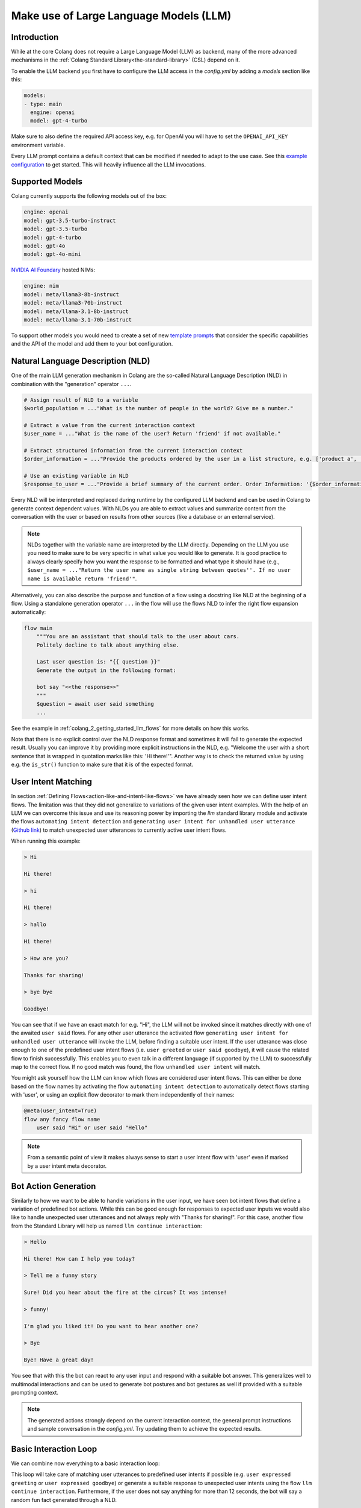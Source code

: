 .. _make-use-of-llms:

========================================
Make use of Large Language Models (LLM)
========================================

----------------------------------------
Introduction
----------------------------------------

While at the core Colang does not require a Large Language Model (LLM) as backend, many of the more advanced mechanisms in the :ref:`Colang Standard Library<the-standard-library>` (CSL) depend on it.

To enable the LLM backend you first have to configure the LLM access in the `config.yml` by adding a `models` section like this:

.. code-block:: yaml

    models:
    - type: main
      engine: openai
      model: gpt-4-turbo

Make sure to also define the required API access key, e.g. for OpenAI you will have to set the ``OPENAI_API_KEY`` environment variable.

Every LLM prompt contains a default context that can be modified if needed to adapt to the use case. See this `example configuration <../../../tests/test_configs/multi_modal_demo_v2_x/demo.yml>`_ to get started. This will heavily influence all the LLM invocations.

.. _make-use-of-llms-supported-models:

----------------------------------------
Supported Models
----------------------------------------

Colang currently supports the following models out of the box:

.. code-block:: yaml

    engine: openai
    model: gpt-3.5-turbo-instruct
    model: gpt-3.5-turbo
    model: gpt-4-turbo
    model: gpt-4o
    model: gpt-4o-mini

`NVIDIA AI Foundary <https://www.nvidia.com/en-us/ai/foundry/>`_ hosted NIMs:

.. code-block:: yaml

    engine: nim
    model: meta/llama3-8b-instruct
    model: meta/llama3-70b-instruct
    model: meta/llama-3.1-8b-instruct
    model: meta/llama-3.1-70b-instruct

To support other models you would need to create a set of new `template prompts <../../../nemoguardrails/llm/prompts>`_ that consider the specific capabilities and the API of the model and add them to your bot configuration.

----------------------------------------
Natural Language Description (NLD)
----------------------------------------

One of the main LLM generation mechanism in Colang are the so-called Natural Language Description (NLD) in combination with the "generation" operator ``...``.

.. code-block:: colang

    # Assign result of NLD to a variable
    $world_population = ..."What is the number of people in the world? Give me a number."

    # Extract a value from the current interaction context
    $user_name = ..."What is the name of the user? Return 'friend' if not available."

    # Extract structured information from the current interaction context
    $order_information = ..."Provide the products ordered by the user in a list structure, e.g. ['product a', 'product b']"

    # Use an existing variable in NLD
    $response_to_user = ..."Provide a brief summary of the current order. Order Information: '{$order_information}'"

Every NLD will be interpreted and replaced during runtime by the configured LLM backend and can be used in Colang to generate context dependent values. With NLDs you are able to extract values and summarize content from the conversation with the user or based on results from other sources (like a database or an external service).

.. note::
    NLDs together with the variable name are interpreted by the LLM directly. Depending on the LLM you use you need to make sure to be very specific in what value you would like to generate. It is good practice to always clearly specify how you want the response to be formatted and what type it should have (e.g., ``$user_name = ..."Return the user name as single string between quotes''. If no user name is available return 'friend'"``.

Alternatively, you can also describe the purpose and function of a flow using a docstring like NLD at the beginning of a flow. Using a standalone generation operator ``...`` in the flow will use the flows NLD to infer the right flow expansion automatically:

.. code-block:: colang

    flow main
        """You are an assistant that should talk to the user about cars.
        Politely decline to talk about anything else.

        Last user question is: "{{ question }}"
        Generate the output in the following format:

        bot say "<<the response>>"
        """
        $question = await user said something
        ...

See the example in :ref:`colang_2_getting_started_llm_flows` for more details on how this works.

.. In the future NLDs can also be used in the following ways:

.. .. code-block:: colang

..     # Use NLDs as flow parameters
..     bot say i"Welcome the user with a short sentence."

..     # Lazy evaluation of NLDs using the leading `i` characters
..     bot say i"Welcome the user with a short sentence."

..     # Use lazy NLDs for event match parameters
..     user said i"A question about politics"

..     # Complete flow patterns
..     flow handle payment process
..         i"handle user payment process"

.. In order to work with the configured LLM we need to activate the standard library flow ``polling llm request response`` from the llm module (`Github link <../../../nemoguardrails/colang/v2_x/library/llm.co>`__). This will activate a system timer to actively poll the LLM request response such that the interaction can progress without another system event:

.. .. code-block:: colang
..     :caption: llm/nld_example/main.co

..     import llm

..     flow main
..         activate polling llm request response
..         $text = ..."Welcome the user with a short sentence."
..         bot say $text
..         user said something

.. .. note::
..     Currently, NLDs cannot yet be used directly as flow or event parameters but need to be assigned to a variable first.

Note that there is no explicit control over the NLD response format and sometimes it will fail to generate the expected result. Usually you can improve it by providing more explicit instructions in the NLD, e.g. "Welcome the user with a short sentence that is wrapped in quotation marks like this: 'Hi there!'". Another way is to check the returned value by using e.g. the ``is_str()`` function to make sure that it is of the expected format.

.. _make-use-of-llms-user-intent-matching:

----------------------------------------
User Intent Matching
----------------------------------------

In section :ref:`Defining Flows<action-like-and-intent-like-flows>` we have already seen how we can define user intent flows. The limitation was that they did not generalize to variations of the given user intent examples. With the help of an LLM we can overcome this issue and use its reasoning power by importing the `llm` standard library module and activate the flows ``automating intent detection`` and ``generating user intent for unhandled user utterance`` (`Github link <../../../nemoguardrails/colang/v2_x/library/llm.co>`__) to match unexpected user utterances to currently active user intent flows.

.. code-block:: colang
    :caption: llm/user_intent_match_example/main.co

    import core
    import llm

    flow main
        activate automating intent detection
        activate generating user intent for unhandled user utterance

        while True
            when user greeted
                bot say "Hi there!"
            or when user said goodbye
                bot say "Goodbye!"
            or when unhandled user intent # For any user utterance that does not match
                bot say "Thanks for sharing!"

    flow user greeted
        user said "Hi" or user said "Hello"

    flow user said goodbye
        user said "Bye" or user said "See you"

When running this example:

.. code-block:: text

    > Hi

    Hi there!

    > hi

    Hi there!

    > hallo

    Hi there!

    > How are you?

    Thanks for sharing!

    > bye bye

    Goodbye!


You can see that if we have an exact match for e.g. "Hi", the LLM will not be invoked since it matches directly with one of the awaited ``user said`` flows. For any other user utterance the activated flow ``generating user intent for unhandled user utterance`` will invoke the LLM, before finding a suitable user intent. If the user utterance was close enough to one of the predefined user intent flows (i.e. ``user greeted`` or ``user said goodbye``), it will cause the related flow to finish successfully. This enables you to even talk in a different language (if supported by the LLM) to successfully map to the correct flow. If no good match was found, the flow ``unhandled user intent`` will match.

You might ask yourself how the LLM can know which flows are considered user intent flows. This can either be done based on the flow names by activating the flow ``automating intent detection`` to automatically detect flows starting with 'user', or using an explicit flow decorator to mark them independently of their names:

.. code-block:: colang

    @meta(user_intent=True)
    flow any fancy flow name
        user said "Hi" or user said "Hello"

.. note::
    From a semantic point of view it makes always sense to start a user intent flow with 'user' even if marked by a user intent meta decorator.

----------------------------------------
Bot Action Generation
----------------------------------------

Similarly to how we want to be able to handle variations in the user input, we have seen bot intent flows that define a variation of predefined bot actions. While this can be good enough for responses to expected user inputs we would also like to handle unexpected user utterances and not always reply with "Thanks for sharing!". For this case, another flow from the Standard Library will help us named ``llm continue interaction``:

.. code-block:: colang
    :caption: llm/bot_intent_generation_example/main.co

    import core
    import llm

    flow main
        user said something
        llm continue interaction

.. code-block:: text

    > Hello

    Hi there! How can I help you today?

    > Tell me a funny story

    Sure! Did you hear about the fire at the circus? It was intense!

    > funny!

    I'm glad you liked it! Do you want to hear another one?

    > Bye

    Bye! Have a great day!

You see that with this the bot can react to any user input and respond with a suitable bot answer. This generalizes well to multimodal interactions and can be used to generate bot postures and bot gestures as well if provided with a suitable prompting context.

.. note::
    The generated actions strongly depend on the current interaction context, the general prompt instructions and sample conversation in the `config.yml`. Try updating them to achieve the expected results.

----------------------------------------
Basic Interaction Loop
----------------------------------------

We can combine now everything to a basic interaction loop:

.. code-block:: colang
    :caption: llm/interaction_loop/main.co

    import core
    import timing
    import llm

    flow main
        activate automating intent detection
        activate generating user intent for unhandled user utterance

        while True
            when unhandled user intent
                llm continue interaction
            or when user was silent 12.0
                $response = ..."A random fun fact"
                bot say $response
            or when user expressed greeting
                bot say "Hi there!"
            or when user expressed goodbye
                bot inform "That was fun. Goodbye"

    flow user expressed greeting
        user said "hi"
            or user said "hello"

    flow user expressed goodbye
        user said "goodbye"
            or user said "I am done"
            or user said "I have to go"


This loop will take care of matching user utterances to predefined user intents if possible (e.g. ``user expressed greeting`` or ``user expressed goodbye``) or generate a suitable response to unexpected user intents using the flow ``llm continue interaction``. Furthermore, if the user does not say anything for more than 12 seconds, the bot will say a random fun fact generated through a NLD.

-------------
Guardrailing
-------------

Checkout the examples in the :ref:`getting_started` section or refer to the `NeMo Guardrails documentation <https://github.com/NVIDIA/NeMo-Guardrails>`_ to learn more about how Colang can be used to guardrail LLM responses and user inputs.
